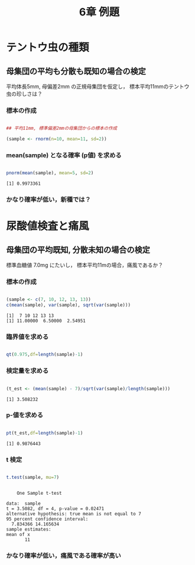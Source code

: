 #+include R-text-common.org
#+Title: 6章 例題
#+OPTIONS: tex:t 
#+property: header-args:R :session *rtext* :results output :exports both

* テントウ虫の種類

** 母集団の平均も分散も既知の場合の検定

  平均体長5mm, 母偏差2mm の正規母集団を仮定し，
  標本平均11mmのテントウ虫の珍しさは？
  
*** 標本の作成

#+begin_src R :session *rtext* :results output :exports both :tangle R-text/code/06.R

## 平均11mm, 標準偏差2mmの母集団からの標本の作成

(sample <- rnorm(n=10, mean=11, sd=2))

#+end_src

***  mean(sample) となる確率 (p値) を求める

#+begin_src R :session *rtext* :results output :exports both :tangle R-text/code/06.R

pnorm(mean(sample), mean=5, sd=2)

#+end_src

#+RESULTS:
: [1] 0.9973361

*** かなり確率が低い，新種では？

* 尿酸値検査と痛風

** 母集団の平均既知, 分散未知の場合の検定

  標準血糖値 7.0mg にたいし，
  標本平均11mの場合，痛風であるか？
  
*** 標本の作成

#+begin_src R :session *rtext* :results output :exports both :tangle R-text/code/06.R

(sample <- c(7, 10, 12, 13, 13))
c(mean(sample), var(sample), sqrt(var(sample)))

#+end_src

#+RESULTS:
: [1]  7 10 12 13 13
: [1] 11.00000  6.50000  2.54951

*** 臨界値を求める
#+begin_src R :session *rtext* :results output :exports both :tangle R-text/code/06.R

qt(0.975,df=length(sample)-1)

#+end_src
*** 検定量を求める

#+begin_src R :session *rtext* :results output :exports both :tangle R-text/code/06.R

(t_est <- (mean(sample) - 7)/sqrt(var(sample)/length(sample)))

#+end_src

#+RESULTS:
: [1] 3.508232

*** p-値を求める

#+begin_src R :session *rtext* :results output :exports both :tangle R-text/code/06.R

pt(t_est,df=length(sample)-1)

#+end_src

#+RESULTS:
: [1] 0.9876443

*** t 検定
#+begin_src R :session *rtext* :results output :exports both :tangle R-text/code/06.R

t.test(sample, mu=7)

#+end_src

#+RESULTS:
#+begin_example

	One Sample t-test

data:  sample
t = 3.5082, df = 4, p-value = 0.02471
alternative hypothesis: true mean is not equal to 7
95 percent confidence interval:
  7.834366 14.165634
sample estimates:
mean of x 
       11
#+end_example

*** かなり確率が低い，痛風である確率が高い


